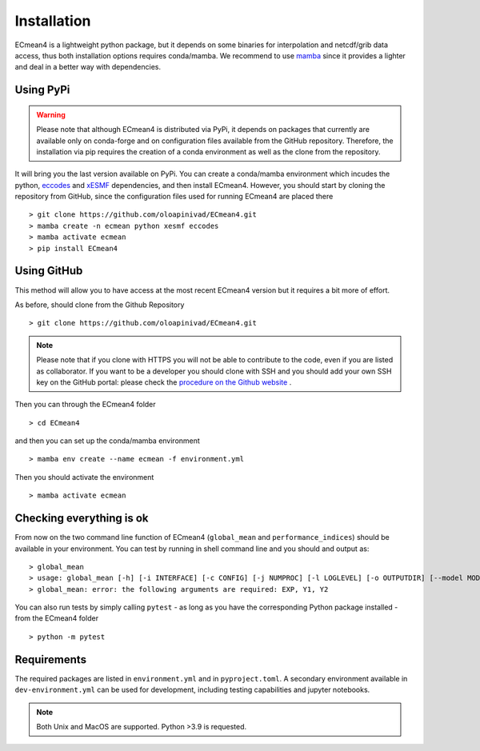 Installation
============


ECmean4 is a lightweight python package, but it depends on some binaries for interpolation and netcdf/grib data access, thus both installation options requires conda/mamba. 
We recommend to use `mamba <https://mamba.readthedocs.io/en/latest/user_guide/mamba.html>`_ since it provides a lighter and deal in a better way with dependencies.

Using PyPi
----------

.. warning::

	Please note that although ECmean4 is distributed via PyPi, it depends on packages that currently are available only on conda-forge and on configuration files available from the GitHub repository. Therefore, the installation via pip requires the creation of a conda environment as well as the clone from the repository.


It will bring you the last version available on PyPi.
You can create a conda/mamba environment which incudes the python, `eccodes <https://github.com/ecmwf/eccodes-python>`_ and `xESMF <https://xesmf.readthedocs.io/en/latest/>`_ dependencies, and then install ECmean4.
However, you should start by cloning the repository from GitHub, since the configuration files used for running ECmean4 are placed there ::

    > git clone https://github.com/oloapinivad/ECmean4.git
    > mamba create -n ecmean python xesmf eccodes
    > mamba activate ecmean
    > pip install ECmean4


Using GitHub
------------

This method will allow you to have access at the most recent ECmean4 version but it requires a bit more of effort.

As before, should clone from the Github Repository ::

    > git clone https://github.com/oloapinivad/ECmean4.git
    
.. note ::

    Please note that if you clone with HTTPS you will not be able to contribute to the code, even if you are listed as collaborator.
    If you want to be a developer you should clone with SSH and you should add your own SSH key on the GitHub portal: 
    please check the `procedure on the Github website <https://docs.github.com/en/authentication/connecting-to-github-with-ssh/adding-a-new-ssh-key-to-your-github-account>`_ .

Then you can through the ECmean4 folder ::

    > cd ECmean4

and then you can set up the conda/mamba environment ::

    > mamba env create --name ecmean -f environment.yml

Then you should activate the environment ::

    > mamba activate ecmean


Checking everything is ok
-------------------------

From now on the two command line function of ECmean4 (``global_mean`` and ``performance_indices``) should be available in your environment. 
You can test by running in shell command line and you should and output as::

    > global_mean
    > usage: global_mean [-h] [-i INTERFACE] [-c CONFIG] [-j NUMPROC] [-l LOGLEVEL] [-o OUTPUTDIR] [--model MODEL] [--ensemble ENSEMBLE] [--consortium CONSORTIUM] [--mip MIP] [-s] [--version] [--trend] [--line] [--reference {EC23}] [--addnan] EXP Y1 Y2 [-i INTERFACE] EXP Y1 Y2 
    > global_mean: error: the following arguments are required: EXP, Y1, Y2

You can also run tests by simply calling ``pytest`` - as long as you have the corresponding Python package installed - from the ECmean4 folder ::

    > python -m pytest

Requirements
------------

The required packages are listed in ``environment.yml`` and in ``pyproject.toml``.
A secondary environment available in  ``dev-environment.yml`` can be used for development, including testing capabilities and jupyter notebooks. 

.. note::
	Both Unix and MacOS are supported. Python >3.9 is requested.




